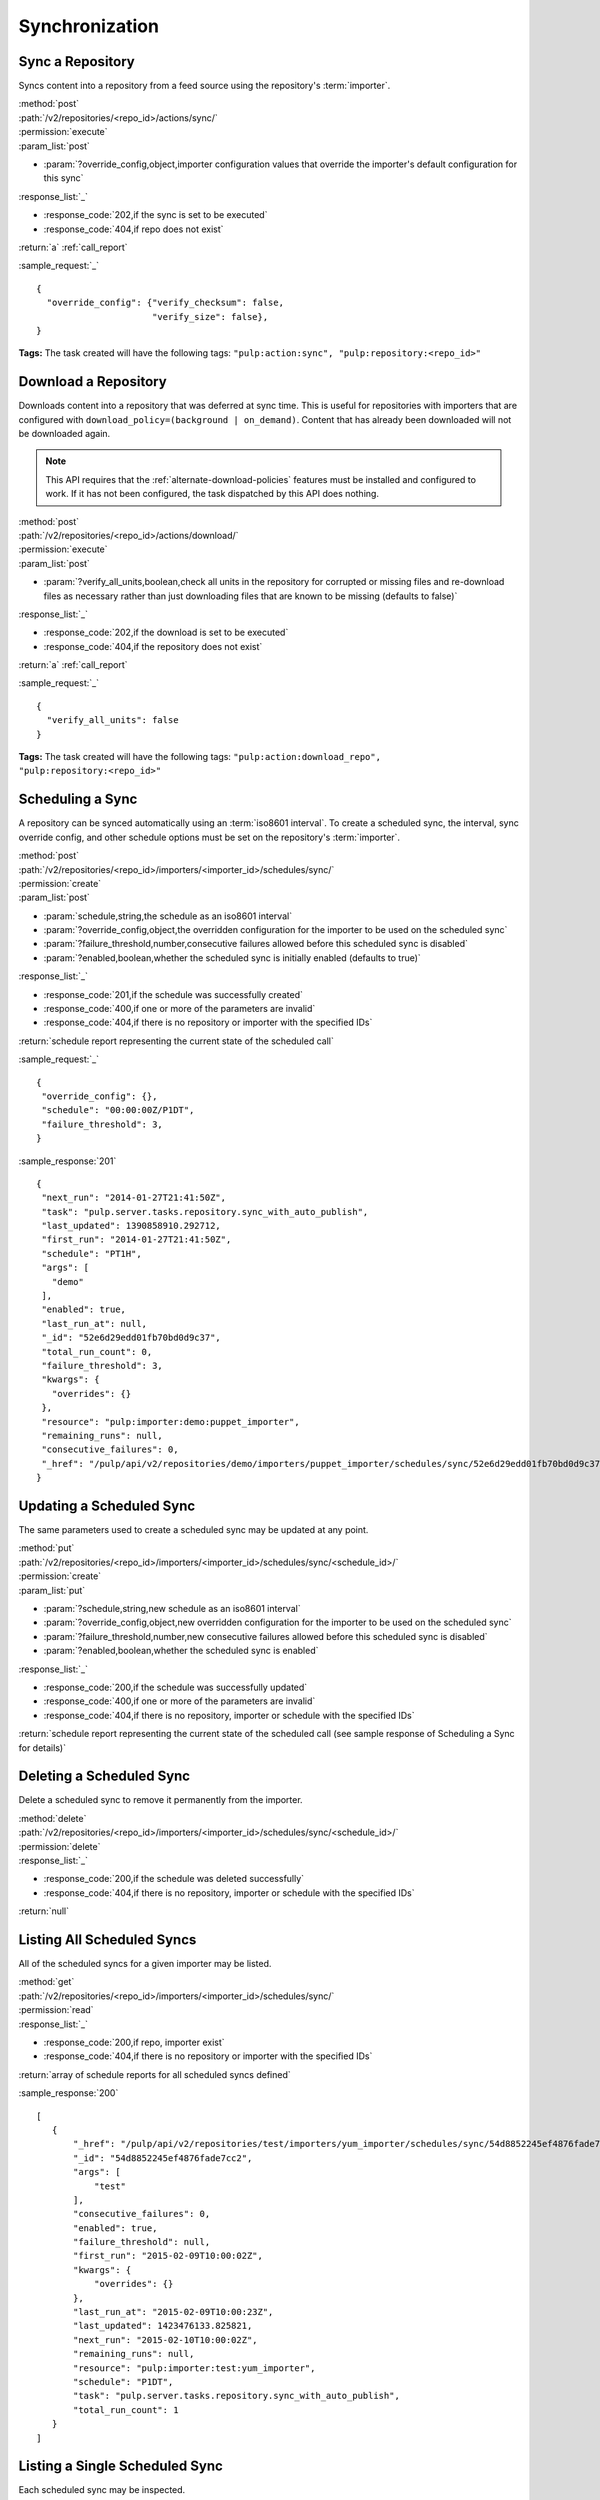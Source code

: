 Synchronization
===============

Sync a Repository
-----------------

Syncs content into a repository from a feed source using the repository's
:term:`importer`.

| :method:`post`
| :path:`/v2/repositories/<repo_id>/actions/sync/`
| :permission:`execute`
| :param_list:`post`

* :param:`?override_config,object,importer configuration values that override the importer's default configuration for this sync`

| :response_list:`_`

* :response_code:`202,if the sync is set to be executed`
* :response_code:`404,if repo does not exist`

| :return:`a` :ref:`call_report`

:sample_request:`_` ::

 {
   "override_config": {"verify_checksum": false,
                       "verify_size": false},
 }

**Tags:**
The task created will have the following tags:
``"pulp:action:sync", "pulp:repository:<repo_id>"``


Download a Repository
---------------------

Downloads content into a repository that was deferred at sync time. This is useful for
repositories with importers that are configured with ``download_policy=(background | on_demand)``.
Content that has already been downloaded will not be downloaded again.

.. note::
  This API requires that the :ref:`alternate-download-policies` features must be installed
  and configured to work. If it has not been configured, the task dispatched by this
  API does nothing.

| :method:`post`
| :path:`/v2/repositories/<repo_id>/actions/download/`
| :permission:`execute`
| :param_list:`post`

* :param:`?verify_all_units,boolean,check all units in the repository for corrupted or
  missing files and re-download files as necessary rather than just downloading files
  that are known to be missing (defaults to false)`

| :response_list:`_`

* :response_code:`202,if the download is set to be executed`
* :response_code:`404,if the repository does not exist`

| :return:`a` :ref:`call_report`

:sample_request:`_` ::

 {
   "verify_all_units": false
 }

**Tags:**
The task created will have the following tags:
``"pulp:action:download_repo", "pulp:repository:<repo_id>"``


Scheduling a Sync
-----------------
A repository can be synced automatically using an :term:`iso8601 interval`.
To create a scheduled sync, the interval, sync override config, and other
schedule options must be set on the repository's :term:`importer`.

| :method:`post`
| :path:`/v2/repositories/<repo_id>/importers/<importer_id>/schedules/sync/`
| :permission:`create`
| :param_list:`post`

* :param:`schedule,string,the schedule as an iso8601 interval`
* :param:`?override_config,object,the overridden configuration for the importer to be used on the scheduled sync`
* :param:`?failure_threshold,number,consecutive failures allowed before this scheduled sync is disabled`
* :param:`?enabled,boolean,whether the scheduled sync is initially enabled (defaults to true)`

| :response_list:`_`

* :response_code:`201,if the schedule was successfully created`
* :response_code:`400,if one or more of the parameters are invalid`
* :response_code:`404,if there is no repository or importer with the specified IDs`

| :return:`schedule report representing the current state of the scheduled call`

:sample_request:`_` ::

 {
  "override_config": {},
  "schedule": "00:00:00Z/P1DT",
  "failure_threshold": 3,
 }

:sample_response:`201` ::

 {
  "next_run": "2014-01-27T21:41:50Z",
  "task": "pulp.server.tasks.repository.sync_with_auto_publish",
  "last_updated": 1390858910.292712,
  "first_run": "2014-01-27T21:41:50Z",
  "schedule": "PT1H",
  "args": [
    "demo"
  ],
  "enabled": true,
  "last_run_at": null,
  "_id": "52e6d29edd01fb70bd0d9c37",
  "total_run_count": 0,
  "failure_threshold": 3,
  "kwargs": {
    "overrides": {}
  },
  "resource": "pulp:importer:demo:puppet_importer",
  "remaining_runs": null,
  "consecutive_failures": 0,
  "_href": "/pulp/api/v2/repositories/demo/importers/puppet_importer/schedules/sync/52e6d29edd01fb70bd0d9c37/"
 }



Updating a Scheduled Sync
-------------------------
The same parameters used to create a scheduled sync may be updated at any point.

| :method:`put`
| :path:`/v2/repositories/<repo_id>/importers/<importer_id>/schedules/sync/<schedule_id>/`
| :permission:`create`
| :param_list:`put`

* :param:`?schedule,string,new schedule as an iso8601 interval`
* :param:`?override_config,object,new overridden configuration for the importer to be used on the scheduled sync`
* :param:`?failure_threshold,number,new consecutive failures allowed before this scheduled sync is disabled`
* :param:`?enabled,boolean,whether the scheduled sync is enabled`

| :response_list:`_`

* :response_code:`200,if the schedule was successfully updated`
* :response_code:`400,if one or more of the parameters are invalid`
* :response_code:`404,if there is no repository, importer or schedule with the specified IDs`

| :return:`schedule report representing the current state of the scheduled call (see sample response of Scheduling a Sync for details)`


Deleting a Scheduled Sync
-------------------------
Delete a scheduled sync to remove it permanently from the importer.

| :method:`delete`
| :path:`/v2/repositories/<repo_id>/importers/<importer_id>/schedules/sync/<schedule_id>/`
| :permission:`delete`

| :response_list:`_`

* :response_code:`200,if the schedule was deleted successfully`
* :response_code:`404,if there is no repository, importer or schedule with the specified IDs`

| :return:`null`


Listing All Scheduled Syncs
---------------------------
All of the scheduled syncs for a given importer may be listed.

| :method:`get`
| :path:`/v2/repositories/<repo_id>/importers/<importer_id>/schedules/sync/`
| :permission:`read`

| :response_list:`_`

* :response_code:`200,if repo, importer exist`
* :response_code:`404,if there is no repository or importer with the specified IDs`

| :return:`array of schedule reports for all scheduled syncs defined`

:sample_response:`200` ::

 [
    {
        "_href": "/pulp/api/v2/repositories/test/importers/yum_importer/schedules/sync/54d8852245ef4876fade7cc2/",
        "_id": "54d8852245ef4876fade7cc2",
        "args": [
            "test"
        ],
        "consecutive_failures": 0,
        "enabled": true,
        "failure_threshold": null,
        "first_run": "2015-02-09T10:00:02Z",
        "kwargs": {
            "overrides": {}
        },
        "last_run_at": "2015-02-09T10:00:23Z",
        "last_updated": 1423476133.825821,
        "next_run": "2015-02-10T10:00:02Z",
        "remaining_runs": null,
        "resource": "pulp:importer:test:yum_importer",
        "schedule": "P1DT",
        "task": "pulp.server.tasks.repository.sync_with_auto_publish",
        "total_run_count": 1
    }
 ]



Listing a Single Scheduled Sync
-------------------------------
Each scheduled sync may be inspected.

| :method:`get`
| :permission:`read`
| :path:`/v2/repositories/<repo_id>/importers/<importer_id>/schedules/sync/<schedule_id>/`

| :response_list:`_`

* :response_code:`200,if repo, importer, schedule exist`
* :response_code:`404,if there is no repository, importer or schedule with the specified IDs`

| :return:`a schedule report for the scheduled sync`

:sample_response:`200` ::

 {
    "_href": "/pulp/api/v2/repositories/test/importers/yum_importer/schedules/sync/54d8852245ef4876fade7cc2/",
    "_id": "54d8852245ef4876fade7cc2",
    "args": [
        "test"
    ],
    "consecutive_failures": 0,
    "enabled": true,
    "failure_threshold": null,
    "first_run": "2015-02-09T10:00:02Z",
    "kwargs": {
        "overrides": {}
    },
    "last_run_at": "2015-02-09T10:00:23Z",
    "last_updated": 1423476133.825821,
    "next_run": "2015-02-10T10:00:02Z",
    "remaining_runs": null,
    "resource": "pulp:importer:test:yum_importer",
    "schedule": "P1DT",
    "task": "pulp.server.tasks.repository.sync_with_auto_publish",
    "total_run_count": 1
 }


Retrieving Sync History
-----------------------
Retrieve sync history for a repository. Each sync performed on a repository creates a history entry.

| :method:`get`
| :permission:`read`
| :path:`/v2/repositories/<repo_id>/history/sync/`

| :param_list:`get`

* :param:`?limit,integer,the maximum number of history entries to return; if not specified, the entire
  history is returned`
* :param:`?sort,string,options are 'ascending' and 'descending'; the array is sorted by the sync timestamp`
* :param:`?start_date,iso8601 datetime,any entries with a timestamp prior to the given date are not returned`
* :param:`?end_date,iso8601 datetime,any entries with a timestamp after the given date are not returned`

| :response_list:`_`

* :response_code:`200,if the history was successfully retrieved`
* :response_code:`404,if the repository id given does not exist`

| :return:`an array of sync history entries`

:sample_response:`200` ::

 [
  {
   "result": "success",
   "importer_id": "my_demo_importer",
   "exception": null,
   "repo_id": "demo_repo",
   "traceback": null,
   "started": "1970:00:00T00:00:00Z",
   "completed": "1970:00:00T00:00:01Z",
   "importer_type_id": "demo_importer",
   "error_message": null,
  }
 ]
